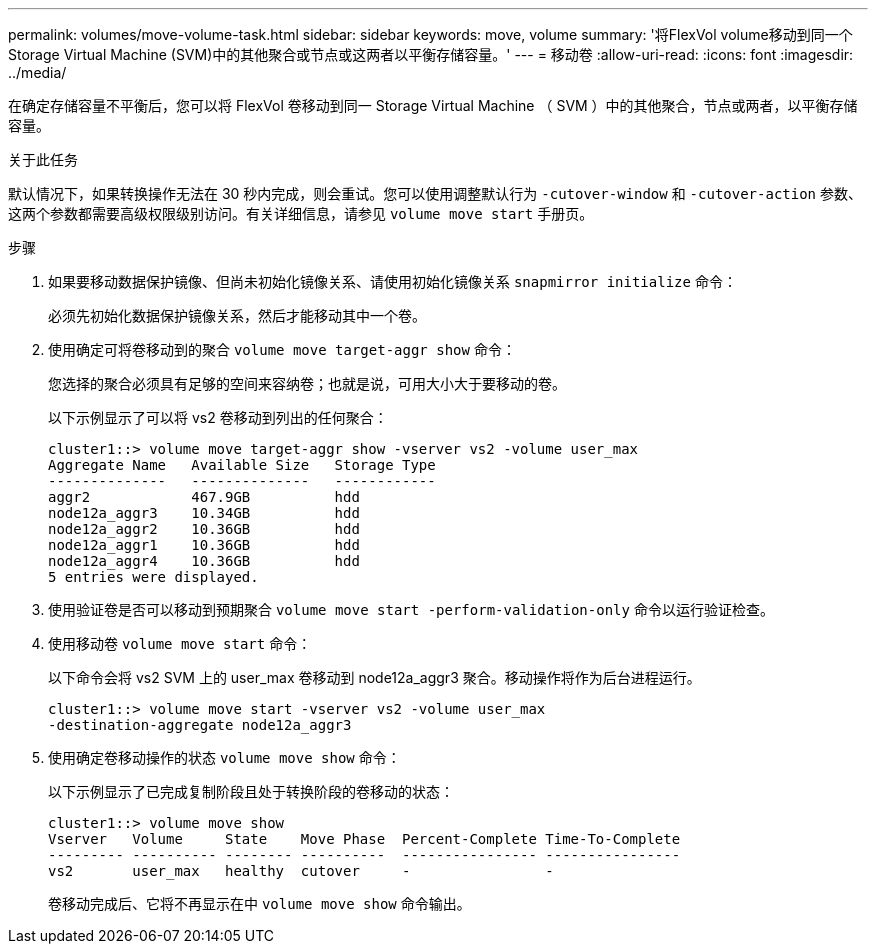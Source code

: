 ---
permalink: volumes/move-volume-task.html 
sidebar: sidebar 
keywords: move, volume 
summary: '将FlexVol volume移动到同一个Storage Virtual Machine (SVM)中的其他聚合或节点或这两者以平衡存储容量。' 
---
= 移动卷
:allow-uri-read: 
:icons: font
:imagesdir: ../media/


[role="lead"]
在确定存储容量不平衡后，您可以将 FlexVol 卷移动到同一 Storage Virtual Machine （ SVM ）中的其他聚合，节点或两者，以平衡存储容量。

.关于此任务
默认情况下，如果转换操作无法在 30 秒内完成，则会重试。您可以使用调整默认行为 `-cutover-window` 和 `-cutover-action` 参数、这两个参数都需要高级权限级别访问。有关详细信息，请参见 `volume move start` 手册页。

.步骤
. 如果要移动数据保护镜像、但尚未初始化镜像关系、请使用初始化镜像关系 `snapmirror initialize` 命令：
+
必须先初始化数据保护镜像关系，然后才能移动其中一个卷。

. 使用确定可将卷移动到的聚合 `volume move target-aggr show` 命令：
+
您选择的聚合必须具有足够的空间来容纳卷；也就是说，可用大小大于要移动的卷。

+
以下示例显示了可以将 vs2 卷移动到列出的任何聚合：

+
[listing]
----
cluster1::> volume move target-aggr show -vserver vs2 -volume user_max
Aggregate Name   Available Size   Storage Type
--------------   --------------   ------------
aggr2            467.9GB          hdd
node12a_aggr3    10.34GB          hdd
node12a_aggr2    10.36GB          hdd
node12a_aggr1    10.36GB          hdd
node12a_aggr4    10.36GB          hdd
5 entries were displayed.
----
. 使用验证卷是否可以移动到预期聚合 `volume move start -perform-validation-only` 命令以运行验证检查。
. 使用移动卷 `volume move start` 命令：
+
以下命令会将 vs2 SVM 上的 user_max 卷移动到 node12a_aggr3 聚合。移动操作将作为后台进程运行。

+
[listing]
----
cluster1::> volume move start -vserver vs2 -volume user_max
-destination-aggregate node12a_aggr3
----
. 使用确定卷移动操作的状态 `volume move show` 命令：
+
以下示例显示了已完成复制阶段且处于转换阶段的卷移动的状态：

+
[listing]
----

cluster1::> volume move show
Vserver   Volume     State    Move Phase  Percent-Complete Time-To-Complete
--------- ---------- -------- ----------  ---------------- ----------------
vs2       user_max   healthy  cutover     -                -
----
+
卷移动完成后、它将不再显示在中 `volume move show` 命令输出。


